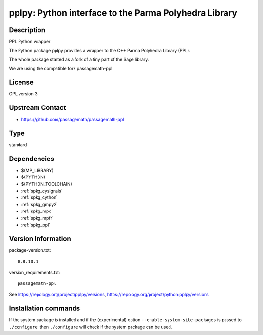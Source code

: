 .. _spkg_pplpy:

pplpy: Python interface to the Parma Polyhedra Library
======================================================

Description
-----------

PPL Python wrapper

The Python package pplpy provides a wrapper to the C++ Parma Polyhedra
Library (PPL).

The whole package started as a fork of a tiny part of the Sage library.

We are using the compatible fork passagemath-ppl.

License
-------

GPL version 3


Upstream Contact
----------------

-  https://github.com/passagemath/passagemath-ppl


Type
----

standard


Dependencies
------------

- $(MP_LIBRARY)
- $(PYTHON)
- $(PYTHON_TOOLCHAIN)
- :ref:`spkg_cysignals`
- :ref:`spkg_cython`
- :ref:`spkg_gmpy2`
- :ref:`spkg_mpc`
- :ref:`spkg_mpfr`
- :ref:`spkg_ppl`

Version Information
-------------------

package-version.txt::

    0.8.10.1

version_requirements.txt::

    passagemath-ppl

See https://repology.org/project/pplpy/versions, https://repology.org/project/python:pplpy/versions

Installation commands
---------------------

.. tab:: PyPI:

   .. CODE-BLOCK:: bash

       $ pip install passagemath-ppl

.. tab:: Sage distribution:

   .. CODE-BLOCK:: bash

       $ sage -i pplpy

.. tab:: Arch Linux:

   .. CODE-BLOCK:: bash

       $ sudo pacman -S python-pplpy

.. tab:: conda-forge:

   .. CODE-BLOCK:: bash

       $ conda install pplpy

.. tab:: Fedora/Redhat/CentOS:

   .. CODE-BLOCK:: bash

       $ sudo dnf install python3-pplpy

.. tab:: FreeBSD:

   .. CODE-BLOCK:: bash

       $ sudo pkg install math/py-pplpy

.. tab:: Gentoo Linux:

   .. CODE-BLOCK:: bash

       $ sudo emerge dev-python/pplpy

.. tab:: Void Linux:

   .. CODE-BLOCK:: bash

       $ sudo xbps-install python3-pplpy


If the system package is installed and if the (experimental) option
``--enable-system-site-packages`` is passed to ``./configure``, then 
``./configure`` will check if the system package can be used.
